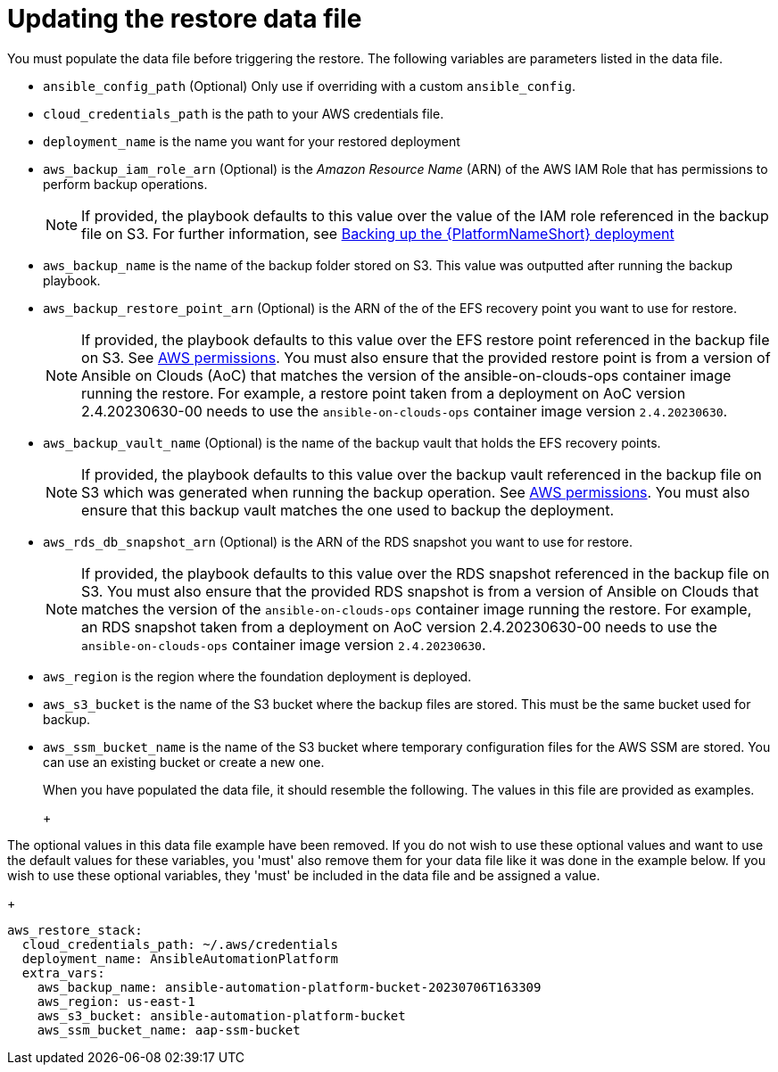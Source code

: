 [id="con-aws-update-restore-data-file"]

= Updating the restore data file

You must populate the data file before triggering the restore. 
The following variables are parameters listed in the data file.

* `ansible_config_path` (Optional) Only use if overriding with a custom `ansible_config`.
* `cloud_credentials_path` is the path to your AWS credentials file.
* `deployment_name` is the name you want for your restored deployment
* `aws_backup_iam_role_arn` (Optional) is the _Amazon Resource Name_ (ARN) of the AWS IAM Role that has permissions to perform backup operations.
+
[NOTE]
====
If provided, the playbook defaults to this value over the value of the IAM role referenced in the backup file on S3. For further information, see xref:con-aws-backup-process[Backing up the {PlatformNameShort} deployment]
====
+
* `aws_backup_name` is the name of the backup folder stored on S3. This value was outputted after running the backup playbook. 
* `aws_backup_restore_point_arn` (Optional) is the ARN of the of the EFS recovery point you want to use for restore.
+
[NOTE]
====
If provided, the playbook defaults to this value over the EFS restore point referenced in the backup file on S3. 
See xref:ref-aws-permissions[AWS permissions].
You must also ensure that the provided restore point is from a version of Ansible on Clouds (AoC) that matches the version of the ansible-on-clouds-ops container image running the restore. 
For example, a restore point taken from a deployment on AoC version 2.4.20230630-00 needs to use the `ansible-on-clouds-ops` container image version `2.4.20230630`.
====
+
* `aws_backup_vault_name` (Optional) is the name of the backup vault that holds the EFS recovery points.
+
[NOTE]
====
If provided, the playbook defaults to this value over the backup vault referenced in the backup file on S3 which was generated when running the backup operation. See xref:ref-aws-permissions[AWS permissions].
You must also ensure that this backup vault matches the one used to backup the deployment.
====
+
* `aws_rds_db_snapshot_arn` (Optional) is the ARN of the RDS snapshot you want to use for restore.
+
[NOTE]
====
If provided, the playbook defaults to this value over the RDS snapshot referenced in the backup file on S3. 
You must also ensure that the provided RDS snapshot is from a version of Ansible on Clouds that matches the version of the `ansible-on-clouds-ops` container image running the restore. 
For example, an RDS snapshot taken from a deployment on AoC version 2.4.20230630-00 needs to use the `ansible-on-clouds-ops` container image version `2.4.20230630`.
====
+
* `aws_region` is the region where the foundation deployment is deployed.
* `aws_s3_bucket` is the name of the S3 bucket where the backup files are stored.
This must be the same bucket used for backup.
* `aws_ssm_bucket_name` is the name of the S3 bucket where temporary configuration files for the AWS SSM are stored. You can use an existing bucket or create a new one.
+
When you have populated the data file, it should resemble the following. 
The values in this file are provided as examples. 
+
+
[NOTE]
====
The optional values in this data file example have been removed. If you do not wish to use these optional values and want to use the default values for these variables, you 'must' also remove them for your data file like it was done in the example below. If you wish to use these optional variables, they 'must' be included in the data file and be assigned a value. 
====
+
[literal, options="nowrap" subs="+attributes"]
----
aws_restore_stack:
  cloud_credentials_path: ~/.aws/credentials
  deployment_name: AnsibleAutomationPlatform
  extra_vars:
    aws_backup_name: ansible-automation-platform-bucket-20230706T163309
    aws_region: us-east-1
    aws_s3_bucket: ansible-automation-platform-bucket
    aws_ssm_bucket_name: aap-ssm-bucket
----

